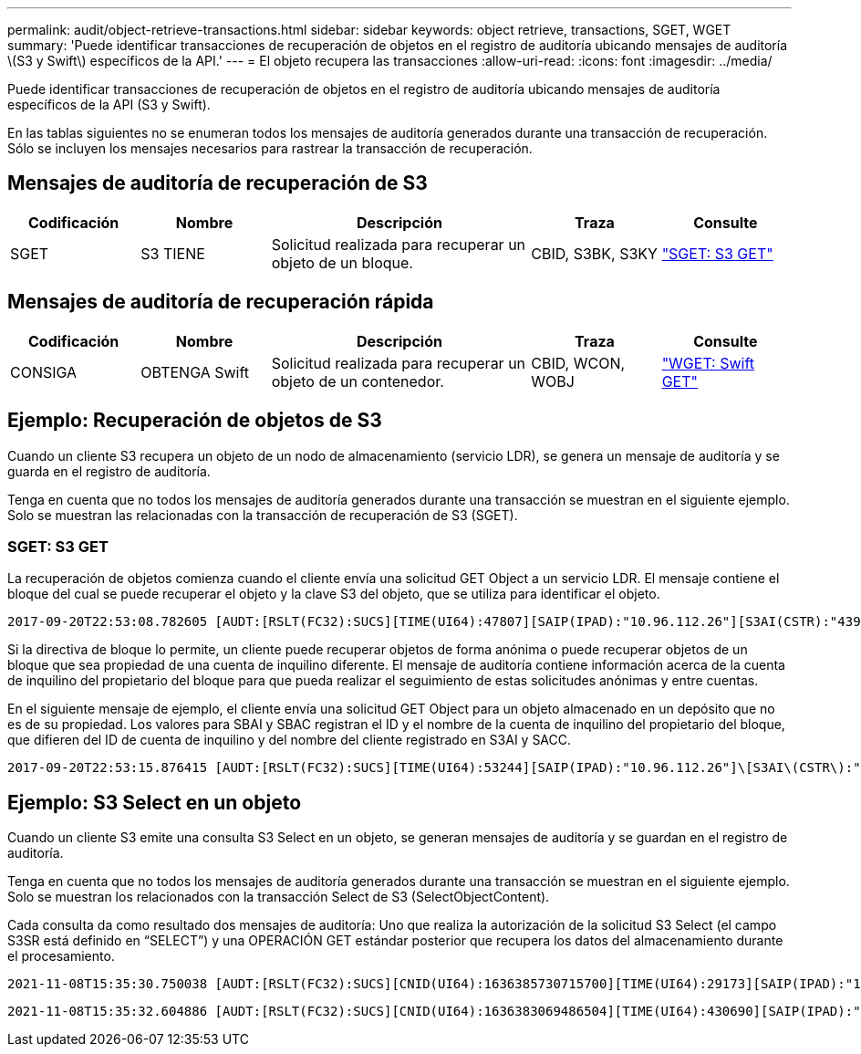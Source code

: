 ---
permalink: audit/object-retrieve-transactions.html 
sidebar: sidebar 
keywords: object retrieve, transactions, SGET, WGET 
summary: 'Puede identificar transacciones de recuperación de objetos en el registro de auditoría ubicando mensajes de auditoría \(S3 y Swift\) específicos de la API.' 
---
= El objeto recupera las transacciones
:allow-uri-read: 
:icons: font
:imagesdir: ../media/


[role="lead"]
Puede identificar transacciones de recuperación de objetos en el registro de auditoría ubicando mensajes de auditoría específicos de la API (S3 y Swift).

En las tablas siguientes no se enumeran todos los mensajes de auditoría generados durante una transacción de recuperación. Sólo se incluyen los mensajes necesarios para rastrear la transacción de recuperación.



== Mensajes de auditoría de recuperación de S3

[cols="1a,1a,2a,1a,1a"]
|===
| Codificación | Nombre | Descripción | Traza | Consulte 


 a| 
SGET
 a| 
S3 TIENE
 a| 
Solicitud realizada para recuperar un objeto de un bloque.
 a| 
CBID, S3BK, S3KY
 a| 
link:sget-s3-get.html["SGET: S3 GET"]

|===


== Mensajes de auditoría de recuperación rápida

[cols="1a,1a,2a,1a,1a"]
|===
| Codificación | Nombre | Descripción | Traza | Consulte 


 a| 
CONSIGA
 a| 
OBTENGA Swift
 a| 
Solicitud realizada para recuperar un objeto de un contenedor.
 a| 
CBID, WCON, WOBJ
 a| 
link:wget-swift-get.html["WGET: Swift GET"]

|===


== Ejemplo: Recuperación de objetos de S3

Cuando un cliente S3 recupera un objeto de un nodo de almacenamiento (servicio LDR), se genera un mensaje de auditoría y se guarda en el registro de auditoría.

Tenga en cuenta que no todos los mensajes de auditoría generados durante una transacción se muestran en el siguiente ejemplo. Solo se muestran las relacionadas con la transacción de recuperación de S3 (SGET).



=== SGET: S3 GET

La recuperación de objetos comienza cuando el cliente envía una solicitud GET Object a un servicio LDR. El mensaje contiene el bloque del cual se puede recuperar el objeto y la clave S3 del objeto, que se utiliza para identificar el objeto.

[listing, subs="specialcharacters,quotes"]
----
2017-09-20T22:53:08.782605 [AUDT:[RSLT(FC32):SUCS][TIME(UI64):47807][SAIP(IPAD):"10.96.112.26"][S3AI(CSTR):"43979298178977966408"][SACC(CSTR):"s3-account-a"][S3AK(CSTR):"SGKHt7GzEcu0yXhFhT_rL5mep4nJt1w75GBh-O_FEw=="][SUSR(CSTR):"urn:sgws:identity::43979298178977966408:root"][SBAI(CSTR):"43979298178977966408"][SBAC(CSTR):"s3-account-a"]\[S3BK\(CSTR\):"bucket-anonymous"\]\[S3KY\(CSTR\):"Hello.txt"\][CBID(UI64):0x83D70C6F1F662B02][CSIZ(UI64):12][AVER(UI32):10][ATIM(UI64):1505947988782605]\[ATYP\(FC32\):SGET\][ANID(UI32):12272050][AMID(FC32):S3RQ][ATID(UI64):17742374343649889669]]
----
Si la directiva de bloque lo permite, un cliente puede recuperar objetos de forma anónima o puede recuperar objetos de un bloque que sea propiedad de una cuenta de inquilino diferente. El mensaje de auditoría contiene información acerca de la cuenta de inquilino del propietario del bloque para que pueda realizar el seguimiento de estas solicitudes anónimas y entre cuentas.

En el siguiente mensaje de ejemplo, el cliente envía una solicitud GET Object para un objeto almacenado en un depósito que no es de su propiedad. Los valores para SBAI y SBAC registran el ID y el nombre de la cuenta de inquilino del propietario del bloque, que difieren del ID de cuenta de inquilino y del nombre del cliente registrado en S3AI y SACC.

[listing, subs="specialcharacters,quotes"]
----
2017-09-20T22:53:15.876415 [AUDT:[RSLT(FC32):SUCS][TIME(UI64):53244][SAIP(IPAD):"10.96.112.26"]\[S3AI\(CSTR\):"17915054115450519830"\]\[SACC\(CSTR\):"s3-account-b"\][S3AK(CSTR):"SGKHpoblWlP_kBkqSCbTi754Ls8lBUog67I2LlSiUg=="][SUSR(CSTR):"urn:sgws:identity::17915054115450519830:root"]\[SBAI\(CSTR\):"43979298178977966408"\]\[SBAC\(CSTR\):"s3-account-a"\][S3BK(CSTR):"bucket-anonymous"][S3KY(CSTR):"Hello.txt"][CBID(UI64):0x83D70C6F1F662B02][CSIZ(UI64):12][AVER(UI32):10][ATIM(UI64):1505947995876415][ATYP(FC32):SGET][ANID(UI32):12272050][AMID(FC32):S3RQ][ATID(UI64):6888780247515624902]]
----


== Ejemplo: S3 Select en un objeto

Cuando un cliente S3 emite una consulta S3 Select en un objeto, se generan mensajes de auditoría y se guardan en el registro de auditoría.

Tenga en cuenta que no todos los mensajes de auditoría generados durante una transacción se muestran en el siguiente ejemplo. Solo se muestran los relacionados con la transacción Select de S3 (SelectObjectContent).

Cada consulta da como resultado dos mensajes de auditoría: Uno que realiza la autorización de la solicitud S3 Select (el campo S3SR está definido en “SELECT”) y una OPERACIÓN GET estándar posterior que recupera los datos del almacenamiento durante el procesamiento.

[listing, subs="specialcharacters,quotes"]
----
2021-11-08T15:35:30.750038 [AUDT:[RSLT(FC32):SUCS][CNID(UI64):1636385730715700][TIME(UI64):29173][SAIP(IPAD):"192.168.7.44"][S3AI(CSTR):"63147909414576125820"][SACC(CSTR):"Tenant1636027116"][S3AK(CSTR):"AUFD1XNVZ905F3TW7KSU"][SUSR(CSTR):"urn:sgws:identity::63147909414576125820:root"][SBAI(CSTR):"63147909414576125820"][SBAC(CSTR):"Tenant1636027116"][S3BK(CSTR):"619c0755-9e38-42e0-a614-05064f74126d"][S3KY(CSTR):"SUB-EST2020_ALL.csv"][CBID(UI64):0x0496F0408A721171][UUID(CSTR):"D64B1A4A-9F01-4EE7-B133-08842A099628"][CSIZ(UI64):0][S3SR(CSTR):"select"][AVER(UI32):10][ATIM(UI64):1636385730750038][ATYP(FC32):SPOS][ANID(UI32):12601166][AMID(FC32):S3RQ][ATID(UI64):1363009709396895985]]
----
[listing, subs="specialcharacters,quotes"]
----
2021-11-08T15:35:32.604886 [AUDT:[RSLT(FC32):SUCS][CNID(UI64):1636383069486504][TIME(UI64):430690][SAIP(IPAD):"192.168.7.44"][HTRH(CSTR):"{\"x-forwarded-for\":\"unix:\"}"][S3AI(CSTR):"63147909414576125820"][SACC(CSTR):"Tenant1636027116"][S3AK(CSTR):"AUFD1XNVZ905F3TW7KSU"][SUSR(CSTR):"urn:sgws:identity::63147909414576125820:root"][SBAI(CSTR):"63147909414576125820"][SBAC(CSTR):"Tenant1636027116"][S3BK(CSTR):"619c0755-9e38-42e0-a614-05064f74126d"][S3KY(CSTR):"SUB-EST2020_ALL.csv"][CBID(UI64):0x0496F0408A721171][UUID(CSTR):"D64B1A4A-9F01-4EE7-B133-08842A099628"][CSIZ(UI64):10185581][MTME(UI64):1636380348695262][AVER(UI32):10][ATIM(UI64):1636385732604886][ATYP(FC32):SGET][ANID(UI32):12733063][AMID(FC32):S3RQ][ATID(UI64):16562288121152341130]]
----